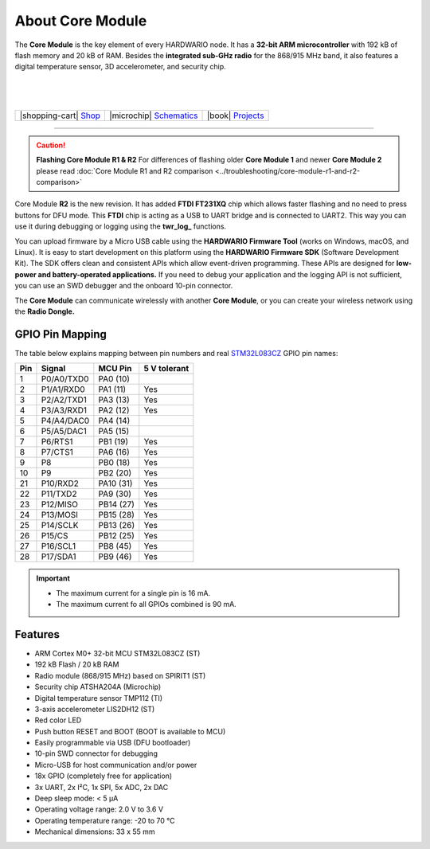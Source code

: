 #################
About Core Module
#################



.. container:: twocol

   .. container:: leftside

        .. thumbnail:: ../_static/hardware/about-core/core-module.png
            :width: 100%

   .. container:: rightside

        The **Core Module** is the key element of every HARDWARIO node.
        It has a **32-bit ARM microcontroller** with 192 kB of flash memory and 20 kB of RAM.
        Besides the **integrated sub-GHz radio** for the 868/915 MHz band, it also features a digital temperature sensor, 3D accelerometer, and security chip.

|
|
|

.. .. |pic1| thumbnail:: ../_static/hardware/about-core/core-module.png
..     :width: 300em
..     :height: 300em
..
.. +------------------------+----------------------------------------------------------------------------------------------------------------------------------------------------------+
.. | |pic1|                 | The **Core Module** is the key element of every HARDWARIO node.                                                                                          |
.. |                        | It has a **32-bit ARM microcontroller** with 192 kB of flash memory and 20 kB of RAM.                                                                    |
.. |                        | Besides the **integrated sub-GHz radio** for the 868/915 MHz band, it also features a digital temperature sensor, 3D accelerometer, and security chip.   |
.. +------------------------+----------------------------------------------------------------------------------------------------------------------------------------------------------+

+-----------------------------------------------------------------------+--------------------------------------------------------------------------------------------------------------+--------------------------------------------------------------------------------+
| |shopping-cart| `Shop <https://shop.hardwario.com/core-module/>`_     | |microchip| `Schematics <https://github.com/hardwario/bc-hardware/tree/master/out/bc-module-core>`_          | |book| `Projects <https://www.hackster.io/hardwario/projects?part_id=73681>`_  |
+-----------------------------------------------------------------------+--------------------------------------------------------------------------------------------------------------+--------------------------------------------------------------------------------+

----------------------------------------------------------------------------------------------

.. caution::

    **Flashing Core Module R1 & R2**
    For differences of flashing older **Core Module 1** and newer **Core Module 2**
    please read :doc:`Core Module R1 and R2 comparison <../troubleshooting/core-module-r1-and-r2-comparison>`

.. thumbnail:: ../_static/hardware/about-core/core-module-2-pinout.png
   :width: 60%
   :alt: Core Module Pinout

Core Module **R2** is the new revision.
It has added **FTDI FT231XQ** chip which allows faster flashing and no need to press buttons for DFU mode.
This **FTDI** chip is acting as a USB to UART bridge and is connected to UART2.
This way you can use it during debugging or logging using the **twr_log_** functions.

You can upload firmware by a Micro USB cable using the **HARDWARIO Firmware Tool** (works on Windows, macOS, and Linux).
It is easy to start development on this platform using the **HARDWARIO Firmware SDK** (Software Development Kit).
The SDK offers clean and consistent APIs which allow event-driven programming.
These APIs are designed for **low-power and battery-operated applications.**
If you need to debug your application and the logging API is not sufficient, you can use an SWD debugger and the onboard 10-pin connector.

The **Core Module** can communicate wirelessly with another **Core Module**, or you can create your wireless network using the **Radio Dongle.**

****************
GPIO Pin Mapping
****************

The table below explains mapping between pin numbers and real `STM32L083CZ <https://www.st.com/en/microcontrollers-microprocessors/stm32l083cz.html>`_ GPIO pin names:

+----------------+----------------+------------------------------------------------------------------------+--------------------------------------------+
| Pin            | Signal         | MCU Pin                                                                | 5 V tolerant                               |
+================+================+========================================================================+============================================+
| 1              | P0/A0/TXD0     | PA0 (10)                                                               |                                            |
+----------------+----------------+------------------------------------------------------------------------+--------------------------------------------+
| 2              | P1/A1/RXD0     | PA1 (11)                                                               | Yes                                        |
+----------------+----------------+------------------------------------------------------------------------+--------------------------------------------+
| 3              | P2/A2/TXD1     | PA3 (13)                                                               | Yes                                        |
+----------------+----------------+------------------------------------------------------------------------+--------------------------------------------+
| 4              | P3/A3/RXD1     | PA2 (12)                                                               | Yes                                        |
+----------------+----------------+------------------------------------------------------------------------+--------------------------------------------+
| 5              | P4/A4/DAC0     | PA4 (14)                                                               |                                            |
+----------------+----------------+------------------------------------------------------------------------+--------------------------------------------+
| 6              | P5/A5/DAC1     | PA5 (15)                                                               |                                            |
+----------------+----------------+------------------------------------------------------------------------+--------------------------------------------+
| 7              | P6/RTS1        | PB1 (19)                                                               | Yes                                        |
+----------------+----------------+------------------------------------------------------------------------+--------------------------------------------+
| 8              | P7/CTS1        | PA6 (16)                                                               | Yes                                        |
+----------------+----------------+------------------------------------------------------------------------+--------------------------------------------+
| 9              | P8             | PB0 (18)                                                               | Yes                                        |
+----------------+----------------+------------------------------------------------------------------------+--------------------------------------------+
| 10             | P9             | PB2 (20)                                                               | Yes                                        |
+----------------+----------------+------------------------------------------------------------------------+--------------------------------------------+
| 21             | P10/RXD2       | PA10 (31)                                                              | Yes                                        |
+----------------+----------------+------------------------------------------------------------------------+--------------------------------------------+
| 22             | P11/TXD2       | PA9 (30)                                                               | Yes                                        |
+----------------+----------------+------------------------------------------------------------------------+--------------------------------------------+
| 23             | P12/MISO       | PB14 (27)                                                              | Yes                                        |
+----------------+----------------+------------------------------------------------------------------------+--------------------------------------------+
| 24             | P13/MOSI       | PB15 (28)                                                              | Yes                                        |
+----------------+----------------+------------------------------------------------------------------------+--------------------------------------------+
| 25             | P14/SCLK       | PB13 (26)                                                              | Yes                                        |
+----------------+----------------+------------------------------------------------------------------------+--------------------------------------------+
| 26             | P15/CS         | PB12 (25)                                                              | Yes                                        |
+----------------+----------------+------------------------------------------------------------------------+--------------------------------------------+
| 27             | P16/SCL1       | PB8 (45)                                                               | Yes                                        |
+----------------+----------------+------------------------------------------------------------------------+--------------------------------------------+
| 28             | P17/SDA1       | PB9 (46)                                                               | Yes                                        |
+----------------+----------------+------------------------------------------------------------------------+--------------------------------------------+


.. important::

    - The maximum current for a single pin is 16 mA.
    - The maximum current fo all GPIOs combined is 90 mA.

********
Features
********

- ARM Cortex M0+ 32-bit MCU STM32L083CZ (ST)
- 192 kB Flash / 20 kB RAM
- Radio module (868/915 MHz) based on SPIRIT1 (ST)
- Security chip ATSHA204A (Microchip)
- Digital temperature sensor TMP112 (TI)
- 3-axis accelerometer LIS2DH12 (ST)
- Red color LED
- Push button RESET and BOOT (BOOT is available to MCU)
- Easily programmable via USB (DFU bootloader)
- 10-pin SWD connector for debugging
- Micro-USB for host communication and/or power
- 18x GPIO (completely free for application)
- 3x UART, 2x I²C, 1x SPI, 5x ADC, 2x DAC
- Deep sleep mode: < 5 µA
- Operating voltage range: 2.0 V to 3.6 V
- Operating temperature range: -20 to 70 °C
- Mechanical dimensions: 33 x 55 mm
